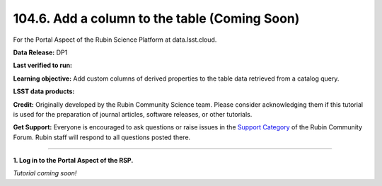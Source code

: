 .. _portal-104-6:

##############################################
104.6. Add a column to the table (Coming Soon)
##############################################

For the Portal Aspect of the Rubin Science Platform at data.lsst.cloud.

**Data Release:** DP1

**Last verified to run:**

**Learning objective:** Add custom columns of derived properties to the table data retrieved from a catalog query.

**LSST data products:**

**Credit:** Originally developed by the Rubin Community Science team.
Please consider acknowledging them if this tutorial is used for the preparation of journal articles, software releases, or other tutorials.

**Get Support:** Everyone is encouraged to ask questions or raise issues in the `Support Category <https://community.lsst.org/c/support/6>`_ of the Rubin Community Forum.
Rubin staff will respond to all questions posted there.

----

**1. Log in to the Portal Aspect of the RSP.**

*Tutorial coming soon!*


